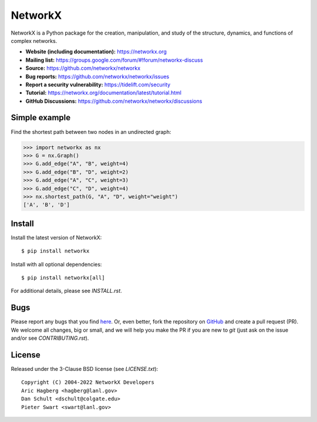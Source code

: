 NetworkX
========

.. image:: https://github.com/networkx/networkx/workflows/test/badge.svg?tag=networkx-2.8.8
  :target: https://github.com/networkx/networkx/actions?query=branch%3Anetworkx-2.8.8

.. image:: https://codecov.io/gh/networkx/networkx/branch/main/graph/badge.svg
   :target: https://app.codecov.io/gh/networkx/networkx/branch/main
   
.. image:: https://img.shields.io/github/labels/networkx/networkx/Good%20First%20Issue?color=green&label=Contribute%20&style=flat-square
   :target: https://github.com/networkx/networkx/issues?q=is%3Aopen+is%3Aissue+label%3A%22Good+First+Issue%22
   

NetworkX is a Python package for the creation, manipulation,
and study of the structure, dynamics, and functions
of complex networks.

- **Website (including documentation):** https://networkx.org
- **Mailing list:** https://groups.google.com/forum/#!forum/networkx-discuss
- **Source:** https://github.com/networkx/networkx
- **Bug reports:** https://github.com/networkx/networkx/issues
- **Report a security vulnerability:** https://tidelift.com/security
- **Tutorial:** https://networkx.org/documentation/latest/tutorial.html
- **GitHub Discussions:** https://github.com/networkx/networkx/discussions

Simple example
--------------

Find the shortest path between two nodes in an undirected graph:

.. code:: pycon

    >>> import networkx as nx
    >>> G = nx.Graph()
    >>> G.add_edge("A", "B", weight=4)
    >>> G.add_edge("B", "D", weight=2)
    >>> G.add_edge("A", "C", weight=3)
    >>> G.add_edge("C", "D", weight=4)
    >>> nx.shortest_path(G, "A", "D", weight="weight")
    ['A', 'B', 'D']

Install
-------

Install the latest version of NetworkX::

    $ pip install networkx

Install with all optional dependencies::

    $ pip install networkx[all]

For additional details, please see `INSTALL.rst`.

Bugs
----

Please report any bugs that you find `here <https://github.com/networkx/networkx/issues>`_.
Or, even better, fork the repository on `GitHub <https://github.com/networkx/networkx>`_
and create a pull request (PR). We welcome all changes, big or small, and we
will help you make the PR if you are new to `git` (just ask on the issue and/or
see `CONTRIBUTING.rst`).

License
-------

Released under the 3-Clause BSD license (see `LICENSE.txt`)::

   Copyright (C) 2004-2022 NetworkX Developers
   Aric Hagberg <hagberg@lanl.gov>
   Dan Schult <dschult@colgate.edu>
   Pieter Swart <swart@lanl.gov>
